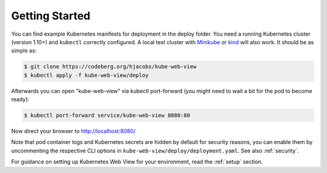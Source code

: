 ===============
Getting Started
===============

You can find example Kubernetes manifests for deployment in the deploy folder. You need a running Kubernetes cluster (version 1.10+) and ``kubectl`` correctly configured.
A local test cluster with Minikube_ or kind_ will also work.
It should be as simple as:

.. code-block:: bash

    $ git clone https://codeberg.org/hjacobs/kube-web-view
    $ kubectl apply -f kube-web-view/deploy

Afterwards you can open "kube-web-view" via kubectl port-forward (you might need to wait a bit for the pod to become ready):

.. code-block:: bash

    $ kubectl port-forward service/kube-web-view 8080:80

Now direct your browser to http://localhost:8080/

Note that pod container logs and Kubernetes secrets are hidden by default for security reasons,
you can enable them by uncommenting the respective CLI options in ``kube-web-view/deploy/deployment.yaml``.
See also :ref:`security`.

.. _Minikube: https://github.com/kubernetes/minikube
.. _kind: https://kind.sigs.k8s.io/

For guidance on setting up Kubernetes Web View for your environment, read the :ref:`setup` section.
